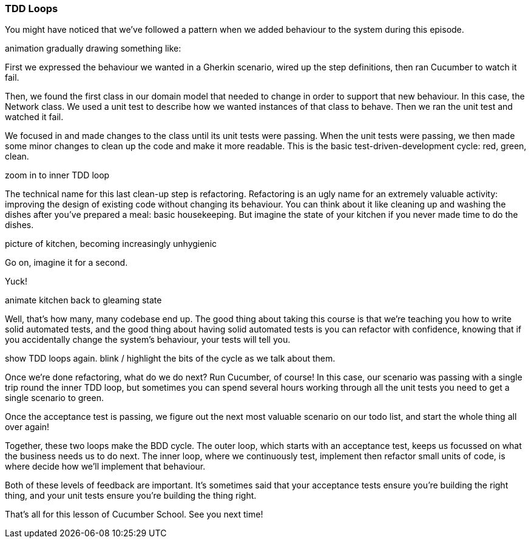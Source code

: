 === TDD Loops

You might have noticed that we’ve followed a pattern when we added behaviour to the system during this episode.

animation gradually drawing something like:


First we expressed the behaviour we wanted in a Gherkin scenario, wired up the step definitions, then ran Cucumber to watch it fail.

Then, we found the first class in our domain model that needed to change in order to support that new behaviour. In this case, the Network class. We used a unit test to describe how we wanted instances of that class to behave. Then we ran the unit test and watched it fail.

We focused in and made changes to the class until its unit tests were passing. When the unit tests were passing, we then made some minor changes to clean up the code and make it more readable. This is the basic test-driven-development cycle: red, green, clean.

zoom in to inner TDD loop

The technical name for this last clean-up step is refactoring. Refactoring is an ugly name for an extremely valuable activity: improving the design of existing code without changing its behaviour. You can think about it like cleaning up and washing the dishes after you’ve prepared a meal: basic housekeeping. But imagine the state of your kitchen if you never made time to do the dishes.

picture of kitchen, becoming increasingly unhygienic

Go on, imagine it for a second.

Yuck!

animate kitchen back to gleaming state

Well, that’s how many, many codebase end up. The good thing about taking this course is that we’re teaching you how to write solid automated tests, and the good thing about having solid automated tests is you can refactor with confidence, knowing that if you accidentally change the system’s behaviour, your tests will tell you.

show TDD loops again. blink / highlight the bits of the cycle as we talk about them.

Once we’re done refactoring, what do we do next? Run Cucumber, of course! In this case, our scenario was passing with a single trip round the inner TDD loop, but sometimes you can spend several hours working through all the unit tests you need to get a single scenario to green.

Once the acceptance test is passing, we figure out the next most valuable scenario on our todo list, and start the whole thing all over again!

Together, these two loops make the BDD cycle. The outer loop, which starts with an acceptance test, keeps us focussed on what the business needs us to do next. The inner loop, where we continuously test, implement then refactor small units of code, is where decide how we’ll implement that behaviour.

Both of these levels of feedback are important. It’s sometimes said that your acceptance tests ensure you’re building the right thing, and your unit tests ensure you’re building the thing right.

That’s all for this lesson of Cucumber School. See you next time!
